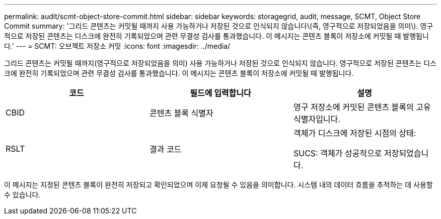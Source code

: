 ---
permalink: audit/scmt-object-store-commit.html 
sidebar: sidebar 
keywords: storagegrid, audit, message, SCMT, Object Store Commit 
summary: '그리드 콘텐츠는 커밋될 때까지 사용 가능하거나 저장된 것으로 인식되지 않습니다\(즉, 영구적으로 저장되었음을 의미\). 영구적으로 저장된 콘텐츠는 디스크에 완전히 기록되었으며 관련 무결성 검사를 통과했습니다. 이 메시지는 콘텐츠 블록이 저장소에 커밋될 때 발행됩니다.' 
---
= SCMT: 오브젝트 저장소 커밋
:icons: font
:imagesdir: ../media/


[role="lead"]
그리드 콘텐츠는 커밋될 때까지(영구적으로 저장되었음을 의미) 사용 가능하거나 저장된 것으로 인식되지 않습니다. 영구적으로 저장된 콘텐츠는 디스크에 완전히 기록되었으며 관련 무결성 검사를 통과했습니다. 이 메시지는 콘텐츠 블록이 저장소에 커밋될 때 발행됩니다.

|===
| 코드 | 필드에 입력합니다 | 설명 


 a| 
CBID
 a| 
콘텐츠 블록 식별자
 a| 
영구 저장소에 커밋된 콘텐츠 블록의 고유 식별자입니다.



 a| 
RSLT
 a| 
결과 코드
 a| 
객체가 디스크에 저장된 시점의 상태:

SUCS: 객체가 성공적으로 저장되었습니다.

|===
이 메시지는 지정된 콘텐츠 블록이 완전히 저장되고 확인되었으며 이제 요청될 수 있음을 의미합니다. 시스템 내의 데이터 흐름을 추적하는 데 사용할 수 있습니다.
